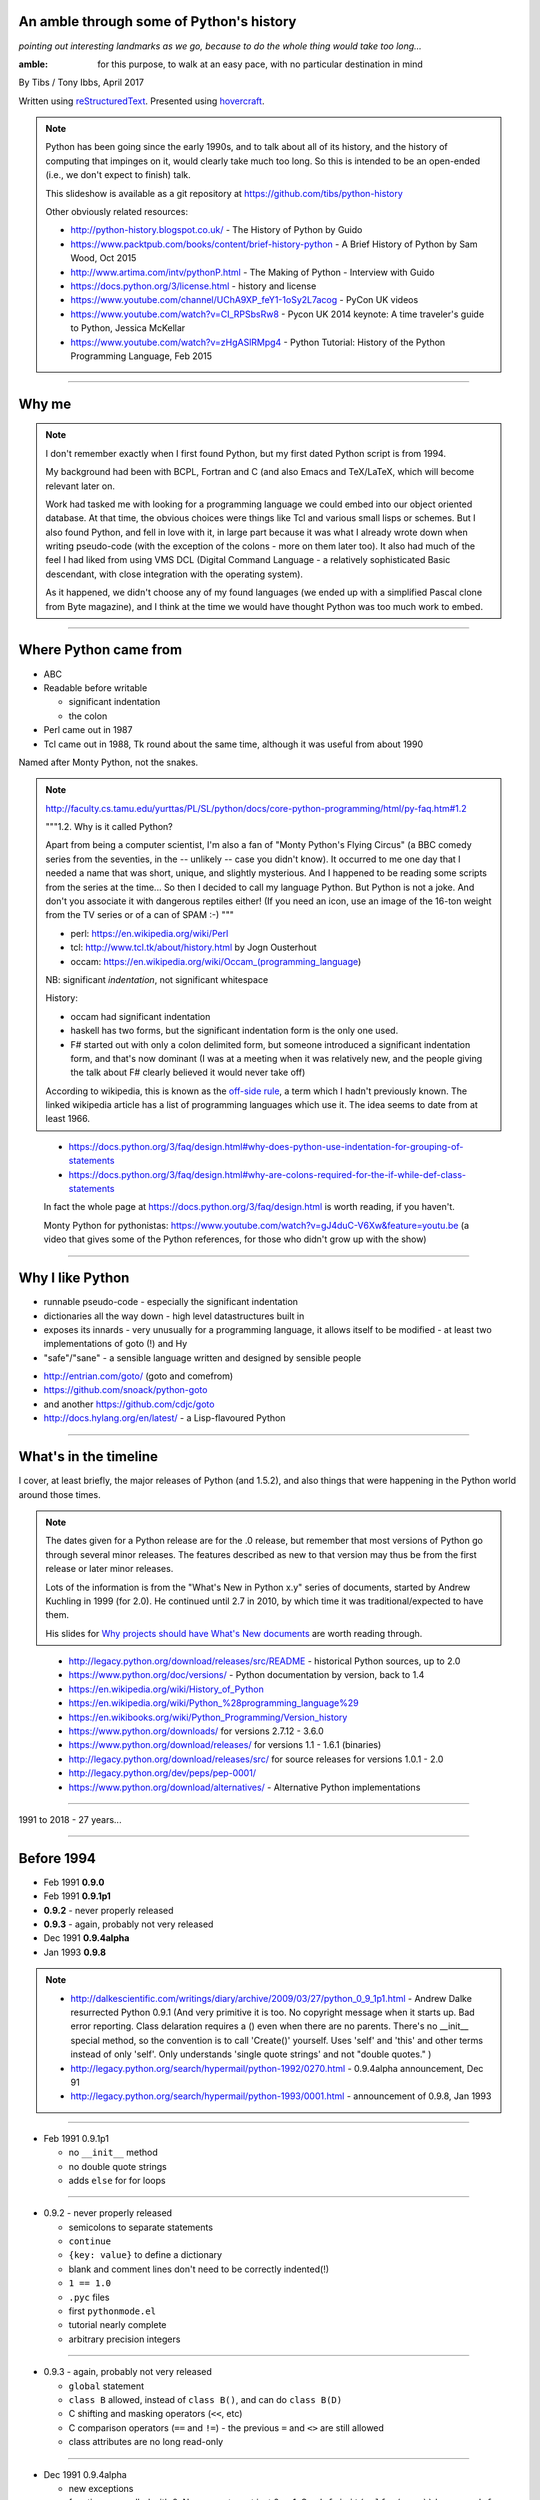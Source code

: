 .. title: An amble through the history of Python

An amble through some of Python's history
=========================================

*pointing out interesting landmarks as we go, because to do the whole thing
would take too long...*

:amble: for this purpose, to walk at an easy pace, with no particular
        destination in mind

By Tibs / Tony Ibbs, April 2017

Written using reStructuredText_.  Presented using hovercraft_.

.. _reStructuredText: http://docutils.sourceforge.net/docs/ref/rst/restructuredtext.html
.. _hovercraft: https://github.com/regebro/hovercraft

.. note:: Python has been going since the early 1990s, and to talk about all
  of its history, and the history of computing that impinges on it, would
  clearly take much too long. So this is intended to be an open-ended (i.e.,
  we don't expect to finish) talk.

  This slideshow is available as a git repository at
  https://github.com/tibs/python-history 

  Other obviously related resources:

  * http://python-history.blogspot.co.uk/ - The History of Python by Guido
  * https://www.packtpub.com/books/content/brief-history-python - A Brief
    History of Python by Sam Wood, Oct 2015
  * http://www.artima.com/intv/pythonP.html - The Making of Python - Interview
    with Guido
  * https://docs.python.org/3/license.html - history and license
  * https://www.youtube.com/channel/UChA9XP_feY1-1oSy2L7acog - PyCon UK videos
  * https://www.youtube.com/watch?v=CI_RPSbsRw8 - Pycon UK 2014 keynote: A time
    traveler's guide to Python, Jessica McKellar
  * https://www.youtube.com/watch?v=zHgASlRMpg4 - Python Tutorial: History of
    the Python Programming Language, Feb 2015


----

Why me
======

.. note::

  I don't remember exactly when I first found Python, but my first dated
  Python script is from 1994.

  My background had been with BCPL, Fortran and C (and also Emacs and
  TeX/LaTeX, which will become relevant later on.

  Work had tasked me with looking for a programming language we could embed
  into our object oriented database. At that time, the obvious choices were
  things like Tcl and various small lisps or schemes. But I also found Python,
  and fell in love with it, in large part because it was what I already wrote
  down when writing pseudo-code (with the exception of the colons - more on
  them later too). It also had much of the feel I had liked from using VMS DCL
  (Digital Command Language - a relatively sophisticated Basic descendant,
  with close integration with the operating system).

  As it happened, we didn't choose any of my found languages (we ended up with
  a simplified Pascal clone from Byte magazine), and I think at the time we
  would have thought Python was too much work to embed.

----

Where Python came from
======================

* ABC
* Readable before writable
 
  - significant indentation
  - the colon

* Perl came out in 1987
* Tcl came out in 1988, Tk round about the same time, although it was useful
  from about 1990

Named after Monty Python, not the snakes.

.. note::

  http://faculty.cs.tamu.edu/yurttas/PL/SL/python/docs/core-python-programming/html/py-faq.htm#1.2

  """1.2. Why is it called Python?

  Apart from being a computer scientist, I'm also a fan of "Monty Python's
  Flying Circus" (a BBC comedy series from the seventies, in the -- unlikely
  -- case you didn't know). It occurred to me one day that I needed a name
  that was short, unique, and slightly mysterious. And I happened to be
  reading some scripts from the series at the time... So then I decided to
  call my language Python. But Python is not a joke. And don't you associate
  it with dangerous reptiles either! (If you need an icon, use an image of the
  16-ton weight from the TV series or of a can of SPAM :-) """

  * perl: https://en.wikipedia.org/wiki/Perl
  * tcl: http://www.tcl.tk/about/history.html by Jogn Ousterhout
  * occam: https://en.wikipedia.org/wiki/Occam_(programming_language)

  NB: significant *indentation*, not significant whitespace

  History:

  - occam had significant indentation
  - haskell has two forms, but the significant indentation form is the only
    one used.
  - F# started out with only a colon delimited form, but someone introduced a
    significant indentation form, and that's now dominant (I was at a meeting
    when it was relatively new, and the people giving the talk about F#
    clearly believed it would never take off)

  According to wikipedia, this is known as the `off-side rule`_, a term which
  I hadn't previously known. The linked wikipedia article has a list of
  programming languages which use it. The idea seems to date from at least
  1966.

.. _`off-side rule`: https://en.wikipedia.org/wiki/Off-side_rule 

  * https://docs.python.org/3/faq/design.html#why-does-python-use-indentation-for-grouping-of-statements
  * https://docs.python.org/3/faq/design.html#why-are-colons-required-for-the-if-while-def-class-statements

  
  In fact the whole page at https://docs.python.org/3/faq/design.html is worth
  reading, if you haven't.

  Monty Python for pythonistas: https://www.youtube.com/watch?v=gJ4duC-V6Xw&feature=youtu.be
  (a video that gives some of the Python references, for those who didn't grow
  up with the show)

----

Why I like Python
=================
* runnable pseudo-code - especially the significant indentation
* dictionaries all the way down - high level datastructures built in
* exposes its innards - very unusually for a programming language, it allows
  itself to be modified - at least two implementations of goto (!) and Hy
* "safe"/"sane" - a sensible language written and designed by sensible people

- http://entrian.com/goto/ (goto and comefrom)
- https://github.com/snoack/python-goto
- and another https://github.com/cdjc/goto
- http://docs.hylang.org/en/latest/ - a Lisp-flavoured Python

----

What's in the timeline
======================

I cover, at least briefly, the major releases of Python (and 1.5.2), and also
things that were happening in the Python world around those times.

.. note::

  The dates given for a Python release are for the .0 release, but remember
  that most versions of Python go through several minor releases. The features
  described as new to that version may thus be from the first release or later
  minor releases.

  Lots of the information is from the "What's New in Python x.y" series of
  documents, started by Andrew Kuchling in 1999 (for 2.0). He continued until
  2.7 in 2010, by which time it was traditional/expected to have them.

  His slides for `Why projects should have What's New documents`_ are worth
  reading through.
 
.. _`Why projects should have What's New documents`: https://speakerdeck.com/akuchling/why-projects-should-have-whats-new-documents

  * http://legacy.python.org/download/releases/src/README - historical Python
    sources, up to 2.0
  * https://www.python.org/doc/versions/ - Python documentation by version, back
    to 1.4
  * https://en.wikipedia.org/wiki/History_of_Python
  * https://en.wikipedia.org/wiki/Python_%28programming_language%29
  * https://en.wikibooks.org/wiki/Python_Programming/Version_history
  * https://www.python.org/downloads/ for versions 2.7.12 - 3.6.0
  * https://www.python.org/download/releases/ for versions 1.1 - 1.6.1 (binaries)
  * http://legacy.python.org/download/releases/src/ for source releases for
    versions 1.0.1 - 2.0
  * http://legacy.python.org/dev/peps/pep-0001/
  * https://www.python.org/download/alternatives/ - Alternative Python
    implementations

----

1991 to 2018 - 27 years...

----

Before 1994
===========

* Feb 1991 **0.9.0**

* Feb 1991 **0.9.1p1**

* **0.9.2** - never properly released

* **0.9.3** - again, probably not very released

* Dec 1991 **0.9.4alpha**

* Jan 1993 **0.9.8**

.. note::

  * http://dalkescientific.com/writings/diary/archive/2009/03/27/python_0_9_1p1.html
    - Andrew Dalke resurrected Python 0.9.1 (And very primitive it is too. No
    copyright message when it starts up. Bad error reporting. Class delaration
    requires a () even when there are no parents. There's no __init__ special
    method, so the convention is to call 'Create()' yourself. Uses 'self' and
    'this' and other terms instead of only 'self'. Only understands 'single
    quote strings' and not "double quotes." )

  * http://legacy.python.org/search/hypermail/python-1992/0270.html - 0.9.4alpha
    announcement, Dec 91

  * http://legacy.python.org/search/hypermail/python-1993/0001.html -
    announcement of 0.9.8, Jan 1993

----

* Feb 1991 0.9.1p1

  - no ``__init__`` method
  - no double quote strings
  - adds ``else`` for for loops

----

* 0.9.2 - never properly released

  - semicolons to separate statements
  - ``continue``
  - ``{key: value}`` to define a dictionary
  - blank and comment lines don't need to be correctly indented(!)
  - ``1 == 1.0``
  - ``.pyc`` files
  - first ``pythonmode.el``
  - tutorial nearly complete
  - arbitrary precision integers

----

* 0.9.3 - again, probably not very released

  - ``global`` statement
  - ``class B`` allowed, instead of ``class B()``, and can do ``class B(D)``
  - C shifting and masking operators (``<<``, etc)
  - C comparison operators  (``==`` and ``!=``) - the previous ``=`` and
    ``<>`` are still allowed
  - class attributes are no long read-only

----

* Dec 1991 0.9.4alpha

  - new exceptions
  - functions are called with 0..N arguments, not just 0 or 1. So:
    ``def init(self, (x, y))`` becomes ``def init(self, x, y)``
  - ``x[-1]`` is equivalent to ``x[len(x)-1]``

----

0.9.8

  - number of arguments to a function must match number declared
  - ``*args`` introduced to allow "varargs"
  - ``sys.exitfunc`` called on exit, SIGTERM or SIGHUP
  - I/O mostly accepts any object supporting ``readline()`` or ``write()``
  - ``str()`` and ``repr()`` introduced - ``repr(x)`` entirely equivalent to
    ``\`x\```
  - ``cmp(x,y)``
  - modules struct, fcntl, md5

and from 0.9.7beta:

  - ``__getitem__`` and ``__repr__``

.. note::

  http://legacy.python.org/search/hypermail/python-1993/0001.html

  Much of it is concerned with changes to how Python is built - cross platform
  support in those days was much more complicated.

----

1994
====

* Jan **1.0**

* Oct 1994 **1.1**
  
* comp.lang.python starts up

.. note::

  * the Usenet days - back when you could read all of comp.lang.python every day

----

* Jan 1994 1.0, also comp.lang.python starts up

  - builds across many Unices without alteration, uses GNU autoconf
  - sources and standard library reorganised
  - double quotes allowed for strings
  - keyword ``exec``, replacing built in function
  - keyword ``lambda``, and new functions ``map``, ``filter``, ``reduce``
  - ``xrange``
  - ``__name__`` introduced, the ``if __name__ == '__main__': main()`` trick
    is introduced
  - printing an object uses its ``__str__`` method.

----

* Oct 1994 1.1

  - ``__getattr__`` and friends introduced
  - ``__call__``
  - threads should work on most platforms
  - tkinter
  - signal, curses, urlparse


----

Some comp.lang.python memes
---------------------------

* Guido - release a new version and go on holiday
* Guido's time machine

  * https://speakerdeck.com/pyconza/pyconza-2014-what-i-learned-about-python-and-about-guidos-time-machine-by-reading-the-python-ideas-mailing-list-by-david-mertz
  * https://archive.org/details/pyconza2014-python-ideas (video)

* https://mail.python.org/pipermail/python-list/2001-February/063576.html
  Python the role playing game
* PSU: Python Sectret Underground (who do not exist)

  * https://groups.google.com/forum/#!search/The$20PSU$27s$20Existence$20Revealed$20comp.lang.python/comp.lang.python/AFqy7ItagYM/XxW95wMEpEoJ
  * https://groups.google.com/forum/#!search/The$20PSU$27s$20Existence$20Revealed$20comp.lang.python/comp.lang.python/st0yPgpr-aU/wXTiFFAugNEJ
  * https://groups.google.com/forum/#!search/Status$20of$20the$20PSU$20comp.lang.python/comp.lang.python/7UAoH95mUpw/rrTUUXz-SmYJ
  * https://groups.google.com/forum/#!topic/comp.lang.python/VNXTFOdWPI0%5B151-175%5D
  * https://groups.google.com/forum/#!msg/comp.lang.python/7qszKYUqqwI/goDCgE78U_EJ (Roswell)
  * https://groups.google.com/forum/#!search/Status$20of$20the$20PSU$20comp.lang.python/comp.lang.python/G293F7R5_Y4/PzrfgpXGA5EJ
  * https://groups.google.com/forum/#!search/roswell$20PSU$20comp.lang.python/comp.lang.python/hxUeYn94Cis/u6xMo-MuKEkJ
  * https://groups.google.com/forum/#!search/alien$20whitespace/comp.lang.python/V4EEmLncO5E/T5be4rZAB9MJ (Alien whitespace eating nanovirus)

.. note::

  Not just from this year.



----

1995
====

* Apr (probably) **1.2**

  - docstrings

* Aug development of Grail started

* Numeric - predecessor/ancestor of Numpy

* Oct (probably) **1.3**

  - the "ni" module

* Java 1.0

* Ruby 0.95

.. note::

  Python has always had WWW tools:

  * https://www.w3.org/Tools/Python/Overview.html - the Python WWW tools

  Grail was a free extensible multi-platform web browser written in the Python
  programming language. The project was started in August 1995, with its first
  public release in November of that year.[3] The 0.3 beta contained over
  27,000 lines of Python.[3] The last official release was version 0.6 in
  1999.

  One of the major distinguishing features of Grail was the ability to run
  client-side Python code

  * https://en.wikipedia.org/wiki/Netscape started as:
  * https://en.wikipedia.org/wiki/Mosaic_(web_browser) 1992
  * https://en.wikipedia.org/wiki/Internet_Explorer 1994

  * https://en.wikipedia.org/wiki/Grail_(web_browser)
  * http://grail.sourceforge.net/
  * https://github.com/mdoege/Trail - Grail fork
  * https://github.com/ashumeow/grail - Grail fork
  * https://www.reddit.com/r/Python/comments/3dthqf/grail_a_python_web_browser_from_the_90s_written/ (1 year ago)

    * https://github.com/mdoege/grailbrowser - fork that says it works with
      Python 2.7

  * Java

    * https://en.wikipedia.org/wiki/Java_%28programming_language%29

  * Ruby - first public release 0.95, Dec 1995 (on Japanese newsgroups),
    followed by 3 more versions in 2 days

    * https://en.wikipedia.org/wiki/Ruby_(programming_language)
    * https://www.ruby-lang.org/en/about/
    * Matz (Yukihiro Matsumoto): "I wanted a scripting language that was more
      powerful than Perl, and more object-oriented than Python2." from
      http://www.linuxdevcenter.com/pub/a/linux/2001/11/29/ruby.html
      (also, he says no English documentation until 1997)

----

* Apr 1995 (probably) 1.2

  - ``import a.b.c`` and ``from a.b.c import name`` are supported, but not yet
    implemented. ``__import__`` function and ``imp`` module expose import
    functionality.
  - pickle and shelve
  - docstrings via the ``__doc__`` attribute, string literals allowed for
    modules, classes and functions (it will take quite a long while before
    everything in the standard library has doc strings - essentially until
    Python 1.5)
  - Mark Hammond's support for Windows NT
  - exceptions can be classes (all built in exceptions are still strings)

----

* Oct 1995 (probably) 1.3

  - keyword arguments (a whole new chapter in the tutorial)
  - htmllib rewritten, incompatibly
  - ``globals()`` and ``locals()`` to get the global and local variables
  - the ``ni`` module supports importing modules with hierarchical names. So,
    for instance::

      import ni
      ni.ni()
      from a.b.c import name

----

1996
====

* Oct **1.4**

.. note::

  ...


----

* Oct 1996 1.4

  - library reference now maintained in Framemaker
  - name mangling to provide a simple form of class private variables:
    ``__spam``
  - ``access`` is no longer a reserved word
  - ``lstrip`` and ``rstrip``, third argument to ``split``
  - "The PC build procedure now really works"
  - ``...`` (Ellipses) provided for use by Numerical Python
  - ``x**y`` (same as ``pow(x,y)``)
  - complex numbers


----

1997
====

* Dec **1.5**

  - "re" module introduced

* Christian Tismer starts up the `Starship Python`_

* JPython started (which became Jython in 2000)

.. _`Starship Python`: http://starship.python.net/

.. note::

  Christian Tismer:

  * see http://pyfound.blogspot.co.uk/2010/07/frank-willison-memorial-award-recipient.html
    which confirms the date when Starship Python started, and of course also
    explains why Christian Tismer got the award
  * http://starship.python.net/ - the Starship

  JPython/Jython:

  * http://www.jython.org/archive/22/history.html

    """JPython was created in late 1997 by Jim Hugunin. Jim was also the primary
    developer while he was at CNRI. In February 1999 Barry Warsaw took over as
    primary developer and released JPython version 1.1. In October 2000 Barry
    helped move the software to SourceForge where it was renamed to Jython.
    Barry then made Finn Bock the primary maintainer."""

  * http://hugunin.net/story_of_jython.html
  * https://en.wikipedia.org/wiki/Jython

  (providing Java support in Gothic - when I could run up Jython and code
  Python, I knew we'd done it)

----

* Dec 1997 1.5

  - recommends ``#!/usr/bin/env python`` instead of ``#!/usr/local/bin/python``
  - ``-O`` produces ``.pyo`` files instead of ``.pyc`` files - removes
    SET_LINENO instructions and assert statements
  - private variables starting ``__`` are now a permanent feature
  - raw strings ``r"'n"``
  - ``assert`` statement
  - ``raise SomeClass, some_value`` where ``some_value`` is not an instance of
    ``SomeClass`` raises ``SomeClass(some_value)``.
  - thread safe ``sys.exc_info()``
  - string interning
  - ``int()``, ``long()`` and ``float()`` can now take string arguments
  - the "Don Beaudry hook" for metaclasses
  - new, experimental ``re.py`` regular expression module was introduced, and
    then almost immediately replaced by an even newer one based on Philip
    Hazel's ``pcre``. The old ``regex`` module is officially obsolete, but
    still there.
  - pprint.py
  - Python builds as a single library file, libpython1.5.a
  - os.path.join (and friends) take more than two arguments
  - issubclass and isinstance
  - ``dict.get()``
  - ``import spam.ham.eggs`` supported directly, ``ni`` declared obsolete,
    ``__init__.py`` files required)
  - all standard exceptions are now classes (by default)
  - OS/2 support (!)

  PythonWin and other associated Windows support is still released separately
  by Mark Hammond.


----

1998
====

Stackless Python started

.. note::

  Obviously, that's not true (in particular, my second son was born!),
  but I don't seem to have any interesting Python information from then.

  * https://en.wikipedia.org/wiki/Stackless_Python
  * http://pyvideo.org/europython-2012/the-story-of-stackless-python.html
    (video, 54 minutes)

    """This talk gives a good overview of the status of Stackless Python: Its
    history from the beginning, its current status and its future development
    to be expected. A discussion and comparison with similar approaches like
    Greenlet, Eventlet and how they relate is also included. Stackless Python
    1.0 was started in 1998 as an implementation of true continuations, with
    all implied complications. In 2002, Stackless 2.0 was born, a complete
    rewrite. Continuations were abandoned in favor of the much easier to
    comprehend tasklets - one-shot continuations that could resume their
    current state just once, like Coroutines. In 2004, Stackless 3.0 was
    created, which merged the 2.0 features with a new concept: so-called
    “Soft-Switching”, which made the Pickling of Program State” possible. As a
    consequence, a few recent application make solely use of Program State
    Pickling, which changes the purpose of Stackless Python quite a bit. One
    example of this is the “Nagare Web Framework” which will be shown in
    examples. In the light of the popularity of a Stackless spin-off, called
    “Greenlet”, the concept of a new Stackless branch will be depicted:
    Stackless, written as a pure extension module on top of Greenlets, which
    includes State Pickling - a feature that seemed to be impossible to
    implement without changing CPython. But the impossible and ways to get
    around it was always a major topic in this project, which is going to
    augment what Stackless on PyPy already can do. Christian Tismer, creator
    of Stackless Python Perhaps with Armin Rigo as a guest, talking about
    Stackless status in PyPy. Otherwise, I will insert this myself. cheers –
    Chris"""


----

1999
====

* Apr **1.5.2**

  - documentation separated out

* Zen of Python (Tim Peters, comp.lang.python, 4 June 1999,
  https://mail.python.org/pipermail/python-list/1999-June/001951.html)

.. note::

  Why single out 1.5.2? Well, it was the last release before 1.6 and/or 2.0,
  and at the time it certainly felt like a significant thing. Indeed, I
  vaguely recall people having *serious discussions* about upgrading from 1.3
  to 1.5.2, and then again from 1.5.2 to 2.n.

  Follow ons to the Zen of Python:

    * https://www.wefearchange.org/2010/06/import-this-and-zen-of-python.html
      ("import this" from 2001)
    * https://www.python.org/dev/peps/pep-0020 PEP 20 from 2004
  

----

* Apr 1999 1.5.2

  - docs separated out into a separate distributable
  - IDLE introduced
  - bare ``raise`` re-raises
  - """Added a hack so that when you type 'quit' or 'exit' at the interpreter,
    you get a friendly explanation of how to press Ctrl-D (or Ctrl-Z) to
    exit."""
  - list ``pop`` method, experimentally
  - ``ndiff.py`` - Tim Peter's text diffing tool


----

2000
====

* Sep **1.6** penultimate CNRI version

* **1.6.1** same with a GPL compatible license

* Oct **2.0** first non-CNRI version, modern Python license

  - development now on sourceforge, opened up
  - PEPs

* Nov, reStructuredText (first drafts to DocSIG, June 2001 first release rolled out)

* Design of Perl 6 began

* Alex Martelli refers to "duck typing"

  * https://en.wikipedia.org/wiki/Duck_typing

  Alex Martelli made an early (2000) use of the term in a message_ to the comp.lang.python newsgroup:

    In other words, don't check whether it IS-a duck: check whether it
    QUACKS-like-a duck, WALKS-like-a duck, etc, etc, depending on exactly what
    subset of duck-like behaviour you need to play your language-games with.

  * Also see https://en.wikipedia.org/wiki/Duck_test

.. _message: https://groups.google.com/forum/?hl=en#!msg/comp.lang.python/CCs2oJdyuzc/NYjla5HKMOIJ

.. note::

  https://opensource.org/licenses/Python-2.0 - Python 2.0 license

  https://en.wikipedia.org/wiki/ReStructuredText

  Perl 6:

  * https://en.wikipedia.org/wiki/Perl_6
  * https://en.wikibooks.org/wiki/Perl_6_Programming/Perl_History
  * http://www.perlfoundation.org/perl6/index.cgi?timeline
    (Parrot-VM begun in 2001, initial Perl 6 compiler for it in 2002,
    Pugs came along in 2005, compiler renamed Rakudo and massively rewritten
    in 2008)
  * http://www.perlfoundation.org/perl6/index.cgi?pugs - written in Haskell
  * https://www.reddit.com/r/programming/comments/cqysn/10_years_perl_6_project_history_and_personal/

----

* Sep 2000 1.6 penultimate CNRI version
* 1.6.1 same with a GPL compatible license


.. note::

  The "What's New" notes for Python 2.0 say:

  """Python 1.6 can be thought of as the Contractual Obligations Python
  release. After the core development team left CNRI in May 2000, CNRI
  requested that a 1.6 release be created, containing all the work on Python
  that had been performed at CNRI. Python 1.6 therefore represents the state
  of the CVS tree as of May 2000, with the most significant new feature being
  Unicode support. Development continued after May, of course, so the 1.6 tree
  received a few fixes to ensure that it’s forward-compatible with Python 2.0.
  1.6 is therefore part of Python’s evolution, and not a side branch.

  So, should you take much interest in Python 1.6? Probably not. The 1.6final
  and 2.0beta1 releases were made on the same day (September 5, 2000), the
  plan being to finalize Python 2.0 within a month or so. If you have
  applications to maintain, there seems little point in breaking things by
  moving to 1.6, fixing them, and then having another round of breakage within
  a month by moving to 2.0; you’re better off just going straight to 2.0. Most
  of the really interesting features described in this document are only in
  2.0, because a lot of work was done between May and September."""

----

* Oct 2000 2.0 first non-CNRI version

  - modern Python license
  - now on sourceforge, development process opened up
  - PEPs introduced as the way to introduce changes
  - unicode added
  - list comprehensions ``[x**2 for x in range(10)]``
  - string methods (``",".join([1,2,3]``)
  - garbage collections copes with reference cycles
  - Augmented assignment (``+=`` and so on).
  - ``def f(*args, **kwargs)``
  - ``print >> file, "Hello"``
  - ``import module as name``
  - ``"%r"`` to print the representation of an object
  - ``zip``
  - dictionary ``setdefault`` (an "odd new method")
  - distutils introduced


----

2001
====

* Jun reStructuredText (first release rolled out)

* Apr **2.1** license now "Python Software Foundation License"

  - PSF

* eff-bot's favourite lamda refactoring rule::

      1) write a lambda function
      2) write a comment explaining what the heck that lambda does
      3) study the comment for a while, and think of a name that captures
         the essence of the comment
      4) convert the lambda to a def statement, using that name
      5) remove the comment 

* Tim Peters doctest (in 2.1)

  * https://docs.python.org/2/library/doctest.html
  * https://en.wikipedia.org/wiki/Doctest

* IPython started

* Numarray
* SciPy

* Parrot April Fool joke (joint development of Perl 6 and Python on the same
  interpreter, producing a new language to be called Parrot)
  http://www.perl.com/pub/2001/04/01/parrot.htm

* Dec **2.2**

  - license now definitely GPL compatible

.. note::

  * https://ipython.org/ipython-doc/1/about/history.html
  * https://en.wikipedia.org/wiki/IPython
  * Useful link that also does a brief history of IPython and Jupyter (and how to use nteract):

    http://www.numfocus.org/blog/nteract-building-on-top-of-jupyter-from-a-rich-repl-toolkit-to-interactive-notebooks

  * Travis E. Oliphant: https://www.slideshare.net/shoheihido/sci-pyhistory -
    gives dates for Matrix Object, Numeric, Numarray and NumPy (1994, 1995,
    2001 and 2005 respectively) on slide 9
    
    Says announced would create (what became) SciPy in 1999

  * https://scipy.github.io/old-wiki/pages/History_of_SciPy
  * https://en.wikipedia.org/wiki/SciPy

----

* Apr 2001 2.1 license now "Python Software Foundation License"

  - PSF "owns" Python
  - Nested scopes (off by default)
  - ``__future__`` directives introduced
  - rich comparisons (``__lt__`` and friends)
  - weak references
  - Ka Ping Yee's inspect.py and pydoc.py
  - Tim Peter's doctest.py
  - PyUnit
  - modules can define ``__all__`` to control what is visible to ``from module
    import *``


----

* Dec 2001 2.2 -> Oct 2002 2.2.2

  - 2.2 license definitely GPL compatible
  - old- and new-style classes
  - descriptors
  - the diamond rule for multiple inheritance
  - ``__getattribute__`` and ``__slots__``
  - iterators and ``__iter__``
  - simple generators - ``yield`` - with ``from __future__ import generators``
  - introduction of ``//``, and ``from __future__ import division``
  - nested scopes on by default
  - ``help()`` at the Python prompt

  - ``True`` and ``False`` appear in 2.2.1 ????


----

2002
====

* First EuroPython

* April v0.4 of reStructuredText and the associated Document Processing
  System merged and released as Docutils 0.1
  (from http://docutils.sourceforge.net/docs/ref/rst/introduction.html#history)

  See also http://tibsnjoan.co.uk/docutils.html (which contains a copy of
  David's Nov 2000 postings to the Doc-SIG)

* Apr Pyrex announced by Greg Ewing

* Tim Peters and timsort (2002)
  * https://en.wikipedia.org/wiki/Timsort
  * the source code for timsort contains wonderful explanatory comments
  * http://bugs.python.org/file4451/timsort.txt
  * http://www.drmaciver.com/2010/01/understanding-timsort-1adaptive-mergesort/

* Pypi (aka The Cheese Shop) was launched

.. note::

  * http://www.cosc.canterbury.ac.nz/greg.ewing/python/Pyrex/
  * https://en.wikipedia.org/wiki/Pyrex_(programming_language)

  * https://en.wikipedia.org/wiki/Python_Package_Index



----

2003
====

* Jul  **2.3**

* First PyCon in the USA

* PyPy project starts (see http://pypy.org/people.html)

.. note::

  * http://pypy.org/
  * https://en.wikipedia.org/wiki/PyPy#RPython

----

* Jul 2003 2.3

  - ``Set`` class in the sets module
  - generators are always present, ``yield`` is always a keyword
  - source code encodings: ``# -*- coding: UTF-8 -*-``
  - importing from zip files
  - unicode filenames on Windows NT
  - Universal newline support
  - `enumerate`` function
  - the logging package
  - ``bool`` type appears, ``True`` and ``False`` are now type ``bool``
  - csv module
  - extended slices, e.g., ``a[::2]``
  - raising a string based exception is now an error.
  - method resolution order was changed
  - ``"ab" in "abcd"`` now works
  - ``basestrings`` type added
  - itertools module
  - optparse module
  - datetime module


----

2004
====

* "Pie-thon" challenge - can Parrot run Python faster than Python itself?

* Nov **2.4**

.. note::

  Parrot was a VM that was conceived to run Perl, Python and other languages
  in common.

  * Fake Parrot interview: http://www.perl.com/pub/2001/04/01/parrot.htm
  * https://github.com/parrot is the real project
 
  Dan Sugalski made a bet with Guido van Rossum that Parrot would
  be faster (at executing a pure python benchmark of some sort (to be
  determined)) with the challenge details announced at OSCON 2003 and the
  results tried at OSCON 2004. This didn't actually come to pass, and as a
  result, Dan Sugalski got a custard-pie in the face (actually, twice, the
  second time to raise money for charity).

  * http://grokbase.com/t/perl/perl6-internals/032391mt4t/the-2004-performance-challenge-is-on
  * http://archive.oreilly.com/pub/a/oscon2004/friday/index.html - 

----

* Nov 2004 2.4

  - ``set`` and ``frozenset`` built-in types
  - generator expressions - for instance ``links = (link for link in
    get_all_links() if not link.followed)``
  - ``string.Template``
  - ``@decorator`` notation for function decorators
  - ``sorted`` and ``reversed`` functions
  - subprocess module
  - ``decimal.Decimal``
  - multi-line imports (using parentheses)
  - ``sort`` gains ``key`` and ``reverse`` mechanisms/arguments
  - ``-m`` command line switch finds the named module and runs it as a script
  - ``None`` becomes a constant
  - collections module
  - re module gained simple conditionals: ``(?(group)A|B)``
  - doctest module was improved



----

2005
====

IronPython started

Django released

Numpy produced, by  combining Numeric and Numarray

.. note::

  * https://ironpython-test.readthedocs.io/en/latest/contents.html
  * https://ironpython-test.readthedocs.io/en/latest/license.html

    """IronPython was created in 2005 by Jim Hugunin to prove that the .NET
    Framework was a poor platform for dynamic languages. He failed to do so, and
    IronPython was born."""

  * http://ironpython.net/
  * https://en.wikipedia.org/wiki/IronPython

  * Django - started 2003, release July 2005

    * https://en.wikipedia.org/wiki/Django_(web_framework)

      """Django was born in the fall of 2003, when the web programmers at the
      Lawrence Journal-World newspaper, Adrian Holovaty and Simon Willison, began
      using Python to build applications. It was released publicly under a BSD
      license in July 2005. The framework was named after guitarist Django
      Reinhardt."""

    * http://djangobook.com/introducing-django/

  * Numpy

    * https://en.wikipedia.org/wiki/NumPy 




----

2006
====

* Sep **2.5**

.. note::

  ...


----

* Sep 2006 2.5

  - the ``with`` statement (``from __future__ import with_statement``), and contextlib
  - ``x = true_thing if condition else false_thing``, after *much* discussion,
    and a BDFL ruling
  - ``try``, ``except`` *and* ``finally`` allowed together
  - ``yield`` is now an expression: ``val = (yield i)``
  - functools, including ``functools.partial``
  - absolute and relative imports - ``from __future__ import absolute_import``
  - exceptions can be new style classes
  - ``startswith`` and ``endswith`` now accept tuples as an argument
  - ``any`` and ``all``
  - it's now (again?) legal to do ``class C(): pass``, specifying no base
    classes but giving the parameters
  - ``collections.defaultdict``
  - regex and regsub modules are finally gone
  - developers now using subversion instead of cvs
  - uuid module
  - ctypes module
  - sqlite3 module



----

2007
====

* Jul Cython officially launched

* mid 2007: first release of PyPy

  (follow up to Armin Rigo's Psyco project, 2002-2010, 1.0 release mid 2007

* Sep First PyConUK

* Oct First CamPUG meeting

.. note::

  * http://cython.org/
  * https://en.wikipedia.org/wiki/Cython

----

PyConUK
=======

From 2002 to 2006, there were Python tracks at the annual ACCU conference. In
2006, Guido van Rossum was a keynot speaker.

.. note::

   * *ACCU Apr 2002*: Heritage Motor Centre, Gaydon "including the Python UK Conference"
   * *ACCU Apr 2003*
   * *ACCU Apr 2004*: Oxford, with a 2 day Python track
   * *ACCU Apr 2005*
   * *ACCU Apr 2006*: Oxford, 2 day Python track,  Guido van Rossum as keynote speaker

   I know I was at the first of those, because I remember the venue and
   specific items on the program. I'm fairly sure of the last, because of
   Guido being a keynote speaker. I *think* the middle one is the right year,
   I know I wasn't at 2003, and I don't think I got to 2005.

   ACCU is/was relatively expensive, so I'd only go for the a couple of days.

   I got partially funded for 2002.

   ACCU Apr 2002:

   * https://mail.python.org/pipermail/python-uk/2002-February/000167.html
   * https://mail.python.org/pipermail/python-uk/2002-February/000168.html
   * http://www.gossamer-threads.com/lists/python/python/94742#94742

The *actual* UK Python conferences were started by John Pinner
and the West Midlands Python group.

   * **PyConUK 2007** and **2008**: September, Birmingham Conservatoire
   * **EuroPython 2009** and **2010**: June/July, Birmingham Conservatoire
   * **PyConUK 2011 to 2015** were in the TechnoCenter, Coventry
   * **PyConUK 2016** moved to Cardiff
   * **PyConUK 2017** will be in Cardiff again, in October

.. note::

   There were also some smaller events:

   * **Python Unconference**: one day, September 2010, Birmingham
   * **Floss UK**: one day only, October 2010, Birmingham BMI

   on years when a "proper" PythonUK didn't happen


   I got funded in 2010, and my boxx and I gave talks - my first talk at a
   PyConUK. PyconUK 2010, https://metaljoe.wordpress.com/2010/07/24/europython-2010/

     """To round off the day, I attended two talks by Richard Watts and Tony
     Ibbs of Kynesim who presented Muddle, their open source build system
     which looks very cool, and KBUS which is an elegant and lightweight
     messaging system implemented as a Linux kernel extension."""

   In the EuroPython years, people still wanted a "something" in the latter
   part of the year, hence the UnConference and the FlossUK event (which was
   also an unconference - I requested an item on using Bacula, and in the way
   of such things ended up "running" it!).  

   2014 was John Pinner's last PyConUK.

   I got funded in 2014, 2015 and 2016 by Velocix/ALU/Nokia



----

2008
====

* Oct **2.6**

  - documentation now in reStructuredText, using Sphinx

.. note:: As I remember it:

  The Python documentation was written in LaTeX, and people were very aware
  that this was seen as a big barrier, stopping contributions. But is was also
  thought to be too big a job to convert it something else.

  Georg Brandl thought differently, and suddenly one day (that's how I
  remember it!) he put up an alternative Python documentation website, using
  reStructuredText for the documentation. This meant he'd converted all the
  LaTeX to reStructuredText, and also written a framework to produce the
  website - two large tasks. That framework was originally called py-rest-doc, and of
  course became Sphinx. As I remember it, this was fairly instantly adopted as
  the new way to do Python documentation.

  * http://docutils.sourceforge.net/sandbox/py-rest-doc/
  * https://en.wikipedia.org/wiki/Sphinx_(documentation_generator)
  * Georg Brandl, 2008, for Python documentation
  * https://raw.githubusercontent.com/sphinx-doc/sphinx/master/CHANGES.old for
    old versions back to first release
  * http://pythonic.pocoo.org/2008/3/21/sphinx-is-released appears to be 400 Bad
    Request. I think http://archive.is/Dgon is an archive of it
  * Fredrik Lundh had his http://effbot.org/zone/pyref.htm An Alternative Python Reference which I think may have come first?
  * http://robertlehmann.de/img/sphinx.pdf - some history. About George Brandl
    it says """In 2008 , he received the Python Software Foundation Community Award for “building the Sphinx documentation system as an alternative to the LaTeX-based system [they] had been using previously, and converting the Python documentation to use it.”"""
  * http://pythonic.pocoo.org/2007/6/23/introducing-py-rest-doc - another 400

  - new issue tracker, Roundup

* Dec **3.0**

.. note::

  Moving from Python 2 to Python 3:

  * http://pybit.es/python-porting.html Best Practices for Compatible Python 2 and 3 Code, Mar 2017
  * http://sebastianraschka.com/Articles/2014_python_2_3_key_diff.html The key differences between Python 2.7.x and Python 3.x with examples, Jun 2014 
  * http://python-future.org/compatible_idioms.html Cheat Sheet: Writing Python 2-3 compatible code (last date 2016)
  * http://www.asmeurer.com/python3-presentation/slides.html#1 - 10 awesome
    features of Python that you can't use because you refuse to upgrade to
    Python 3 - goes up to about 3.5, Mar 2016


----

* Oct 2008 2.6 Preparing the migration path to Python 3. Development cycle for
  Python 2.6 and 3.0 was synchronised. Some of the new stuff in 3.0 is also in
  2,6.

  - ``-3`` command line switch, to warn about features that will be removed in
    Python 3.0
  - documentation now in reStructuredText using Sphinx
  - new issue tracker (Roundup)
  - ``with`` statement now always enabled, ``with`` is a keyword, more things
    support context management
  - multiprocessing package
  - string formatting with ``.format``
  - ``from __future__ import print_function``
  - now must write ``except TypeError as exc``
  - ``from __future__ import unicode_literals``
  - io module
  - abstract base classes (abc module and other things)
  - octal may be ``0o123`` as well as ``0123``
  - class decorators
  - fractions module
  - ``next(iterator, [default])``
  - ``@property`` and its friends
  - ast module
  - json module

----

* Dec 2008 3.0 So much stuff. So this is only a sample

  - obviously, everything applicable from 2.6
  - strings are unicode, bytes are not strings
  - ``print`` is now a function
  - ``0123`` is not valid, ``0o123`` is octal (and ``0b1010`` is binary)
  - some things return *views* instead of lists
  - ``1/2`` is 0.5, ``1//2`` is 0.
  - ``repr`` of a long int no longer has a trailing ``L``, because all ints
    are of the same type
  - function argument and return value annotations are introduced, but with
    no semantics
  - ``nonlocal``
  - extended iterable unpacking - e.g., ``a, *rest, b = range(5)``
  - dictionary comprehensions: ``{k: v for k, v in stuff}``
  - set literals: ``{1, 2}``
  - lots of library reorganisation
  - "unbound methods" as a concept has gone
  - more intelligent ``super``, doesn't normally need any arguments
  - ``input`` is now what was ``raw_input``
  - ``dict.has_key()`` has gone - just use ``in``
  - ``callable()`` has gone
  - lots of other stuff


----

2009
====

* Jun **3.1**

Proposed move to using Mercurial announced

.. note::

  * https://www.python.org/dev/peps/pep-0385/
  * https://arstechnica.com/information-technology/2009/03/python-adopts-the-mercurial-version-control-system/

----

* Jun 2009 3.1

  - ``collections.OrderedDict``
  - fields in ``format()`` don't need to be numbered
  - multiple context managers in one statement: ``with this() as a, that() as b:``
  - more intelligent floating point representation - e.g., ``repr(1.1)`` is
    now ``1.1``, not ``1.1000000000000001``
  - ``collections.Counter``
  - ``logging.NullHandler``
  - various useful improvements to unittest
  - importlib module
  - speed improvements in various places



----

2010
====

* Jul **2.7** Will be supported until 2020 (originally, until 2010)

* Apr2010 last release of Pyrex (0.9.9)

* Aug 2010 (?) Nuitka starts

Eric Holscher announce Read the Docs, using Sphinx to provide a public
resource for generating and presenting documentation written in
reStructuredText. For free.

.. note::

  http://ericholscher.com/blog/2010/aug/16/announcing-read-docs/

  * http://nuitka.net/
  * https://docs.python.org/3/faq/design.html#can-python-be-compiled-to-machine-code-c-or-some-other-language

  Python 2.7 will not be maintained past 2020 (https://pythonclock.org/)

----


* Jul 2010 2.7 Will be supported until 2020 (originally, until 2010)

  Mostly backportings from 3.1

    * set literals
    * dictionary and set comprehensions
    * multiple context managers in one ``with``
    * collections.OrderedDict
    * argparse
    * fields in ``format()`` don't need to be numbered
    * collections.Counter
    * unittest greatly enhanced - becomes what was the external unittest2
    * ensurepip appears in 2.7.9


----

2011
====

* Feb **3.2**

Python actually starts using Mercurial

* IPython Notebook added to IPython

.. note::

  * http://eli.thegreenplace.net/2011/03/18/python-development-switches-to-mercurial-source-control/


----

* Feb 2011 3.2

  - minimal stable ABI available to extension modules
  - argparse introduced, optparse still available but not recommended
  - concurrent.futures module
  - pyc repository directories - all .pyc files stored in a ``__pycache__``
    direcory, named according to the Python version
  - ``hasattr`` now calls ``getattr`` and checks for an exception
  - ``callable()`` comes back
  - lots of new stuff in existing library modules
  - there is a mercurial repository for Python, as well as subversion


----

2012
====

* Sep **3.3**

.. note::

  ...

----

* Sep 2012 3.3

  - ``yield from``
  - ``u"unicode"`` is back, to be friendlier to ex-Python 2 code
  - new modules include: ipaddress, lzma, unittest.mock, venv (virtual
    environment support built-in)
  - packages don't necessarily require ``__init__.py``, and can span
    multiple locations
  - internally, string representation changes according to the string
  - new launcher mechanism for ``.py`` files on Windows
  - reorganised OS and IO exception hierarchy
  - ``__qualname__`` represents the full path from module to functions and
    classes - e.g., ``"Class.method"``
  - more work on import, new importlib
  - hash randomisation on by default
  - no more support for OS/2 or VMS


----

2013
====

Nothing happened in 2013

.. note::

  ...




----

2014
====

* Mar **3.4**

* Jupyter announced

.. note::

  http://blog.jupyter.org/2015/04/15/the-big-split/ - the actual split into
  two projects

  """Project Jupyter is an open source project was born out of the IPython
  Project in 2014 as it evolved to support interactive data science and
  scientific computing across all programming languages""" - from
  http://jupyter.org/about.html


----

* Mar 2014 3.4 - no new syntax features

  - ensurepip module provides simpler bootstrapping of pip
  - ``codecs.encode()`` and ``codesc.decode()`` (introduced in 2.4) now
    properly documented, and have been improved.
  - asyncio module, with a provisional API
  - enum module
  - pathlib module
  - unittest ``TestCase`` has new method ``subTest()``
  - unittest provides new context manager ``assertLogs()``
  - new command line option ``-I``, isolated mode - recommended for use when
    running system scripts.


----

2015
====

* Sep **3.5**

.. note::

  ...

----

* Sep 2015 3.5

  - coroutines with ``async`` and ``await``
  - ``@`` infix operator for matrix multiplication, supported by NumPy 1.10
  - more unpacking generalisations - e.g., ``[*range(4), 4]`` is ``[0, 1, 2, 3, 4]``
    (and it works for ``**`` for dictionaries as well)
  - bytes and bytearray support ``%`` formatting
  - typing module is provisional support for type hints, aimed (for instance)
    at mypy
  - os.scandir - a better and faster directory iterator
  - ``math.isclose()`` - approximate equality
  - ``.pyo`` files have gone (optimised files have a slightly different name,
    but the same extension)



----

2016
====

* Dec **3.6**

Linux kernel documentation now in reStructuredText:
https://lwn.net/Articles/705224/

.. note::

  ...

----

* Dec 2016 3.6

  - formatted string literals: ``f"This module is called {__name__}."``
  - syntax for variable (type) annotations
  - underscores allowed (ignored) in numeric literals: ``123_111_112``,
    ``0b_1100_0011``.
  - asynchronous generators ``await``
  - asynchronous comprehensions ``result = [i async for i in aiter() if i % 2]``
  - ``__init_subclass__`` classmethod will be called on the base class when a
    new subclass is created - allows customisiing subclass creation without a
    metaclass
  - ``os.PathLike`` and the ``__fspath()__`` "magic" method for file system
    paths and their ilk
  - local time disambiguation - support in datetime for when local clocks move
    back, the new ``fold`` attribute
  - Windows filesystem encoding is now UTF-8
  - class attribute definition order is preserved, as is keyword argument
    order. This brings with it a change in dictionary implementation - key order
    is now preserved (first tried out in PyPy, and dictionaries are smaller).
    This is, however, an implementation detail - the order of dictionary keys
    is still not defined (although this *might* change in the future)
  - secrets module - obvious way to reliably generate cryptographically strong
    pseudo-random values suitable for managing secrets
  - asyncio module is no longer provisional
  - typing module is still provisional
  - use of ``async`` and ``await`` as variable, class, function or module
    names will generate a DeprecationWarning. They will become keywords in 3.7


----

2017
====

* Feb CPython source moves to github

.. note::

  * https://www.infoq.com/news/2016/01/python-moving-to-github
  * https://snarky.ca/the-history-behind-the-decision-to-move-python-to-github/
  * https://www.python.org/dev/peps/pep-0512/ - Migrating from hg.python.org to GitHub
  * https://mail.python.org/pipermail/python-dev/2017-February/147341.html


----

2018
====

- **3.7** expected to be released in Jun 2018

  https://www.python.org/dev/peps/pep-0537/

.. note::

  ...



----

Fin
===

That's all folks

Written using reStructuredText_.

Presented using hovercraft_.

Sources at https://github.com/tibs/python-history 

.. vim: set filetype=rst tabstop=8 softtabstop=2 shiftwidth=2 expandtab:
